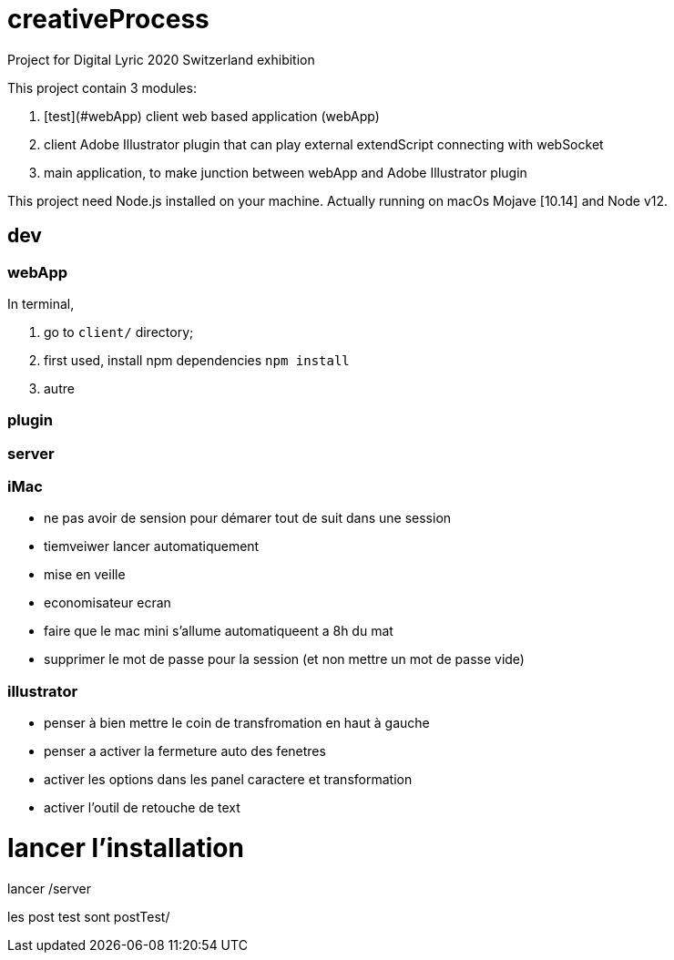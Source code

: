 = creativeProcess

Project for Digital Lyric 2020 Switzerland exhibition

This project contain 3 modules:

. [test](#webApp) client web based application (webApp)

. client Adobe Illustrator plugin that can play external extendScript connecting with webSocket

. main application, to make junction between webApp and Adobe Illustrator plugin

This project need Node.js installed on your machine.
Actually running on macOs Mojave [10.14] and Node v12.

== dev

=== webApp

In terminal,

. go to `client/` directory;

. first used, install npm dependencies
`npm install`

. autre


=== plugin

=== server

=== iMac

- ne pas avoir de sension pour démarer tout de suit dans une session

- tiemveiwer lancer automatiquement

- mise en veille

- economisateur ecran

- faire que le mac mini s'allume automatiqueent a 8h du mat

- supprimer le mot de passe pour la session (et non mettre un mot de passe vide)

=== illustrator

- penser à bien mettre le coin de transfromation en haut à gauche
- penser a activer la fermeture auto des fenetres
- activer les options dans les panel caractere et transformation
- activer l'outil de retouche de text

= lancer l'installation

lancer /server

les post test sont postTest/
